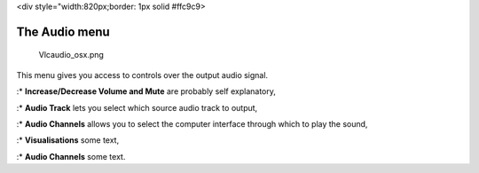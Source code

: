 <div style="width:820px;border: 1px solid #ffc9c9>

.. raw:: html

   <div style="padding: .4em .9em .9em">

The Audio menu
--------------

.. figure:: Vlcaudio_osx.png
   :alt: Vlcaudio_osx.png

   Vlcaudio_osx.png

This menu gives you access to controls over the output audio signal.

:\* **Increase/Decrease Volume and Mute** are probably self explanatory,

:\* **Audio Track** lets you select which source audio track to output,

:\* **Audio Channels** allows you to select the computer interface through which to play the sound,

:\* **Visualisations** some text,

:\* **Audio Channels** some text.

.. raw:: html

   </div>

.. raw:: html

   </div>
